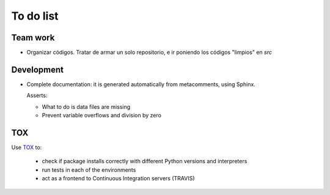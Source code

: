 ***********
To do list
***********

Team work  
=========

- Organizar códigos.   Tratar de armar un solo repositorio, e ir
  poniendo los códigos "limpios" en *src*


Development
===========

- Complete documentation: it is generated automatically from
  metacomments, using Sphinx.


  Asserts:

  * What to do is data files are missing
  * Prevent variable overflows and division by zero

  
  
TOX
===

Use `TOX <https://tox.readthedocs.io/en/latest/>`_ to:


 * check if package installs correctly with different Python versions and interpreters
 * run tests in each of the environments
 * act as a frontend to Continuous Integration servers (TRAVIS)
  




